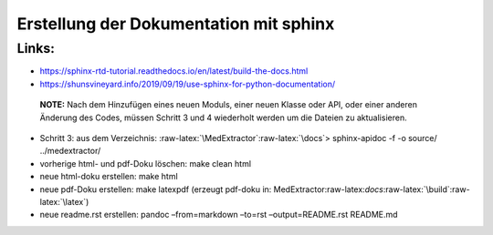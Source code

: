 Erstellung der Dokumentation mit sphinx
=======================================

Links:
------

-  https://sphinx-rtd-tutorial.readthedocs.io/en/latest/build-the-docs.html
-  https://shunsvineyard.info/2019/09/19/use-sphinx-for-python-documentation/

..

   **NOTE:** Nach dem Hinzufügen eines neuen Moduls, einer neuen Klasse
   oder API, oder einer anderen Änderung des Codes, müssen Schritt 3 und
   4 wiederholt werden um die Dateien zu aktualisieren.

-  Schritt 3: aus dem Verzeichnis:
   :raw-latex:`\MedExtractor`:raw-latex:`\docs`> sphinx-apidoc -f -o
   source/ ../medextractor/
-  vorherige html- und pdf-Doku löschen: make clean html
-  neue html-doku erstellen: make html
-  neue pdf-Doku erstellen: make latexpdf (erzeugt pdf-doku in:
   MedExtractor:raw-latex:`\docs`:raw-latex:`\build`:raw-latex:`\latex`)
-  neue readme.rst erstellen: pandoc –from=markdown –to=rst
   –output=README.rst README.md

